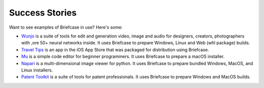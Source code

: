 Success Stories
===============

Want to see examples of Briefcase in use? Here's some:

* `Wunjo <https://wunjo.online/>`_ is a suite of tools for edit and generation video, image and audio for designers, creators, photographers with ,ore 50+ neural networks inside. It uses Briefcase to prepare Windows, Linux and Web (whl package) builds.

* `Travel Tips <https://apps.apple.com/au/app/travel-tips/id1336372310>`_ is
  an app in the iOS App Store that was packaged for distribution using
  Briefcase.

* `Mu <https://codewith.mu>`_ is a simple code editor for beginner programmers.
  It uses Briefcase to prepare a macOS installer.

* `Napari <https://napari.org/>`_ is a multi-dimensional image viewer for python.
  It uses Briefcase to prepare bundled Windows, MacOS, and Linux installers.

* `Patent Toolkit <https://patenttk.com/>`_ is a suite of tools for patent professionals.
  It uses Briefcase to prepare Windows and MacOS builds.
